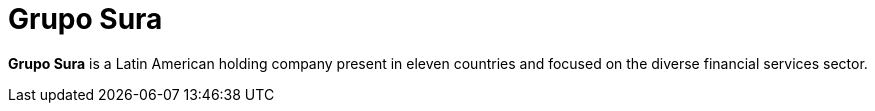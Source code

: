 :page-slug: about-us/clients/sura/
:page-category: about-us
:page-description: Fluid Attacks provides cybersecurity solutions, with a strong focus on Continuous Hacking, for clients in multiple industries highlighted in this section.
:page-keywords: Fluid Attacks, Security Testing, Client, Industry, Company, Organization, Pentesting, Ethical Hacking
:page-clientlogo: logo-sura
:page-alt: Logo Grupo Sura
:page-client: yes
:page-filter: banking

= Grupo Sura

*Grupo Sura* is a Latin American holding company present in eleven countries
and focused on the diverse financial services sector.
